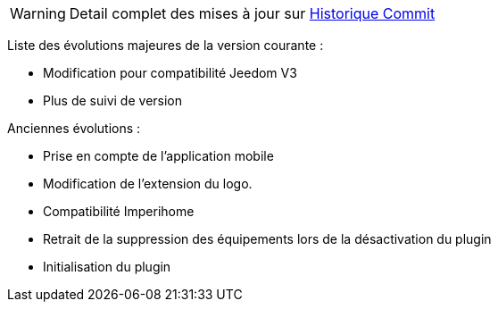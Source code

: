 [horizontal]
WARNING: Detail complet des mises à jour sur https://github.com/guenneguezt/plugin-bornetenda/commits/master[Historique Commit]

Liste des évolutions majeures de la version courante :

- Modification pour compatibilité Jeedom V3
- Plus de suivi de version

Anciennes évolutions :

- Prise en compte de l'application mobile
- Modification de l'extension du logo.
- Compatibilité Imperihome
- Retrait de la suppression des équipements lors de la désactivation du plugin
- Initialisation du plugin